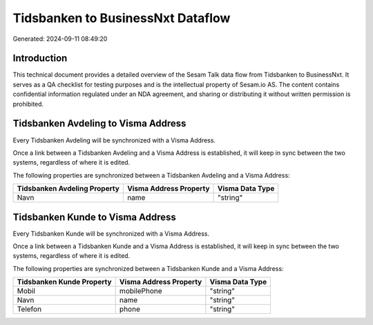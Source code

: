 ==================================
Tidsbanken to BusinessNxt Dataflow
==================================

Generated: 2024-09-11 08:49:20

Introduction
------------

This technical document provides a detailed overview of the Sesam Talk data flow from Tidsbanken to BusinessNxt. It serves as a QA checklist for testing purposes and is the intellectual property of Sesam.io AS. The content contains confidential information regulated under an NDA agreement, and sharing or distributing it without written permission is prohibited.

Tidsbanken Avdeling to Visma Address
------------------------------------
Every Tidsbanken Avdeling will be synchronized with a Visma Address.

Once a link between a Tidsbanken Avdeling and a Visma Address is established, it will keep in sync between the two systems, regardless of where it is edited.

The following properties are synchronized between a Tidsbanken Avdeling and a Visma Address:

.. list-table::
   :header-rows: 1

   * - Tidsbanken Avdeling Property
     - Visma Address Property
     - Visma Data Type
   * - Navn
     - name
     - "string"


Tidsbanken Kunde to Visma Address
---------------------------------
Every Tidsbanken Kunde will be synchronized with a Visma Address.

Once a link between a Tidsbanken Kunde and a Visma Address is established, it will keep in sync between the two systems, regardless of where it is edited.

The following properties are synchronized between a Tidsbanken Kunde and a Visma Address:

.. list-table::
   :header-rows: 1

   * - Tidsbanken Kunde Property
     - Visma Address Property
     - Visma Data Type
   * - Mobil
     - mobilePhone
     - "string"
   * - Navn
     - name
     - "string"
   * - Telefon
     - phone
     - "string"

